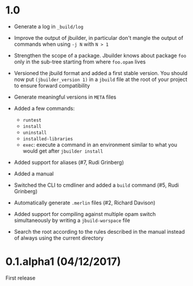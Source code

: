 * 1.0

- Generate a log in =_build/log=

- Improve the output of jbuilder, in particular don't mangle the
  output of commands when using =-j N= with =N > 1=

- Strengthen the scope of a package. Jbuilder knows about package =foo=
  only in the sub-tree starting from where =foo.opam= lives

- Versioned the jbuild format and added a first stable version.
  You should now put =(jbuilder_version 1)= in a =jbuild= file at the
  root of your project to ensure forward compatibility

- Generate meaningful versions in =META= files

- Added a few commands:
  + =runtest=
  + =install=
  + =uninstall=
  + =installed-libraries=
  + =exec=: execute a command in an environment similar to what you
    would get after =jbuilder install=

- Added support for aliases
  (#7, Rudi Grinberg)

- Added a manual

- Switched the CLI to cmdliner and added a =build= command
  (#5, Rudi Grinberg)

- Automatically generate =.merlin= files
  (#2, Richard Davison)

- Added support for compiling against multiple opam switch
  simultaneously by writing a =jbuild-worspace= file

- Search the root according to the rules described in the manual
  instead of always using the current directory

* 0.1.alpha1 (04/12/2017)

First release
